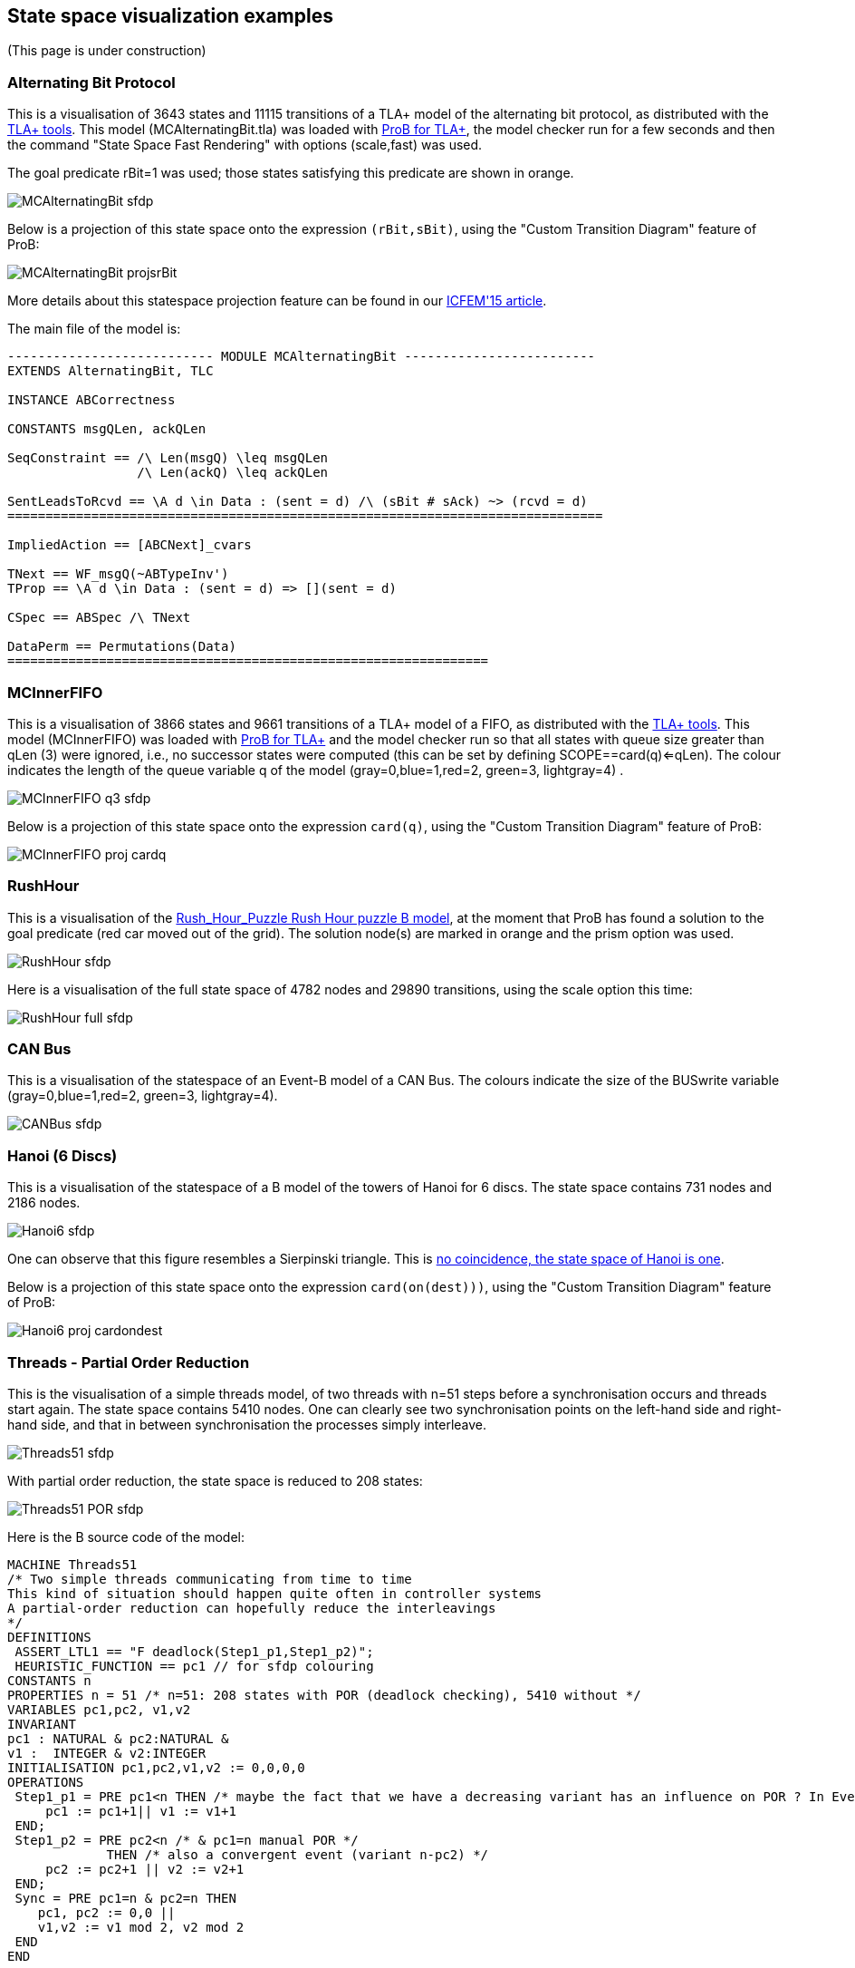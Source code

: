 

[[state-space-visualization-examples]]
== State space visualization examples

(This page is under construction)

[[alternating-bit-protocol]]
=== Alternating Bit Protocol

This is a visualisation of 3643 states and 11115 transitions of a TLA+
model of the alternating bit protocol, as distributed with the
http://research.microsoft.com/en-us/um/people/lamport/tla/tools.html[TLA+
tools]. This model (MCAlternatingBit.tla) was loaded with link:/TLA[ProB
for TLA+], the model checker run for a few seconds and then the command
"State Space Fast Rendering" with options (scale,fast) was used.

The goal predicate rBit=1 was used; those states satisfying this
predicate are shown in orange.

image::MCAlternatingBit_sfdp.png[]

Below is a projection of this state space onto the expression
`(rBit,sBit)`, using the "Custom Transition Diagram" feature of ProB:

image::MCAlternatingBit_projsrBit.png[]

More details about this statespace projection feature can be found in
our
http://stups.hhu.de/w/Special:Publication/LadenbergerLeuschel_ICFEM15[ICFEM'15
article].

The main file of the model is:

....
--------------------------- MODULE MCAlternatingBit -------------------------
EXTENDS AlternatingBit, TLC

INSTANCE ABCorrectness

CONSTANTS msgQLen, ackQLen

SeqConstraint == /\ Len(msgQ) \leq msgQLen
                 /\ Len(ackQ) \leq ackQLen

SentLeadsToRcvd == \A d \in Data : (sent = d) /\ (sBit # sAck) ~> (rcvd = d)
==============================================================================

ImpliedAction == [ABCNext]_cvars

TNext == WF_msgQ(~ABTypeInv')
TProp == \A d \in Data : (sent = d) => [](sent = d)

CSpec == ABSpec /\ TNext

DataPerm == Permutations(Data)
===============================================================
....

[[mcinnerfifo]]
=== MCInnerFIFO

This is a visualisation of 3866 states and 9661 transitions of a TLA+
model of a FIFO, as distributed with the
http://research.microsoft.com/en-us/um/people/lamport/tla/tools.html[TLA+
tools]. This model (MCInnerFIFO) was loaded with link:/TLA[ProB for
TLA+] and the model checker run so that all states with queue size
greater than qLen (3) were ignored, i.e., no successor states were
computed (this can be set by defining SCOPE==card(q)<=qLen). The colour
indicates the length of the queue variable q of the model
(gray=0,blue=1,red=2, green=3, lightgray=4) .

image::MCInnerFIFO_q3_sfdp.png[]

Below is a projection of this state space onto the expression `card(q)`,
using the "Custom Transition Diagram" feature of ProB:

image::MCInnerFIFO_proj_cardq.png[]

[[rushhour]]
=== RushHour

This is a visualisation of the
link:/Rush_Hour_Puzzle_Rush_Hour_puzzle_B_model[Rush_Hour_Puzzle Rush
Hour puzzle B model], at the moment that ProB has found a solution to
the goal predicate (red car moved out of the grid). The solution node(s)
are marked in orange and the prism option was used.

image::RushHour_sfdp.png[]

Here is a visualisation of the full state space of 4782 nodes and 29890
transitions, using the scale option this time:

image::RushHour_full_sfdp.png[]

[[can-bus]]
=== CAN Bus

This is a visualisation of the statespace of an Event-B model of a CAN
Bus. The colours indicate the size of the BUSwrite variable
(gray=0,blue=1,red=2, green=3, lightgray=4).

image::CANBus_sfdp.png[]

[[hanoi-6-discs]]
=== Hanoi (6 Discs)

This is a visualisation of the statespace of a B model of the towers of
Hanoi for 6 discs. The state space contains 731 nodes and 2186 nodes.

image::Hanoi6_sfdp.png[]

One can observe that this figure resembles a Sierpinski triangle. This
is http://www.math.ubc.ca/~cass/courses/m308-02b/projects/touhey/[no
coincidence, the state space of Hanoi is one].

Below is a projection of this state space onto the expression
`card(on(dest)))`, using the "Custom Transition Diagram" feature of
ProB:

image::Hanoi6_proj_cardondest.png[]

[[threads---partial-order-reduction]]
=== Threads - Partial Order Reduction

This is the visualisation of a simple threads model, of two threads with
n=51 steps before a synchronisation occurs and threads start again. The
state space contains 5410 nodes. One can clearly see two synchronisation
points on the left-hand side and right-hand side, and that in between
synchronisation the processes simply interleave.

image::Threads51_sfdp.png[]

With partial order reduction, the state space is reduced to 208 states:

image::Threads51_POR_sfdp.png[]

Here is the B source code of the model:

....
MACHINE Threads51
/* Two simple threads communicating from time to time
This kind of situation should happen quite often in controller systems
A partial-order reduction can hopefully reduce the interleavings
*/
DEFINITIONS
 ASSERT_LTL1 == "F deadlock(Step1_p1,Step1_p2)";
 HEURISTIC_FUNCTION == pc1 // for sfdp colouring
CONSTANTS n
PROPERTIES n = 51 /* n=51: 208 states with POR (deadlock checking), 5410 without */
VARIABLES pc1,pc2, v1,v2
INVARIANT
pc1 : NATURAL & pc2:NATURAL &
v1 :  INTEGER & v2:INTEGER
INITIALISATION pc1,pc2,v1,v2 := 0,0,0,0
OPERATIONS
 Step1_p1 = PRE pc1<n THEN /* maybe the fact that we have a decreasing variant has an influence on POR ? In Event-B this event would be convergent */
     pc1 := pc1+1|| v1 := v1+1
 END;
 Step1_p2 = PRE pc2<n /* & pc1=n manual POR */
             THEN /* also a convergent event (variant n-pc2) */
     pc2 := pc2+1 || v2 := v2+1
 END;
 Sync = PRE pc1=n & pc2=n THEN
    pc1, pc2 := 0,0 ||
    v1,v2 := v1 mod 2, v2 mod 2
 END
END
....

Below are projections of the above state spaces onto the expression
`(bool(pc1=n),bool(pc2=n))`, using the "Custom Transition Diagram"
feature of ProB. The first shows the projection without partial order
reduction:

image::Threads51_proj.png[]

With partial order reduction, one can see that the Step1_p1 events now
all occur before the Step1_p2 events:

image::Threads51_POR_proj.png[]
